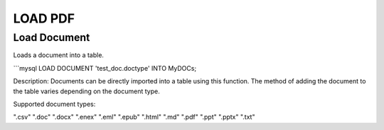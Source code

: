 .. LOAD PDF
.. ==========

.. .. _load-document:

.. .. code:: mysql

..    LOAD DOCUMENT 'test_doc.doctype' INTO MyDOCs;

.. Documents can be directly imported into a table using this function. How the document is added to the table varies depending upon the document type.

.. Supported document types are: ".csv", ".doc", ".docx", ".enex", ".eml", ".epub", ".html", ".md", ".pdf", ".ppt", ".pptx", ".txt"



LOAD PDF
=========

Load Document
-------------

.. _load-document:

Loads a document into a table.

```mysql
LOAD DOCUMENT 'test_doc.doctype' INTO MyDOCs;

Description:
Documents can be directly imported into a table using this function. The method of adding the document to the table varies depending on the document type.

Supported document types:

".csv"
".doc"
".docx"
".enex"
".eml"
".epub"
".html"
".md"
".pdf"
".ppt"
".pptx"
".txt"